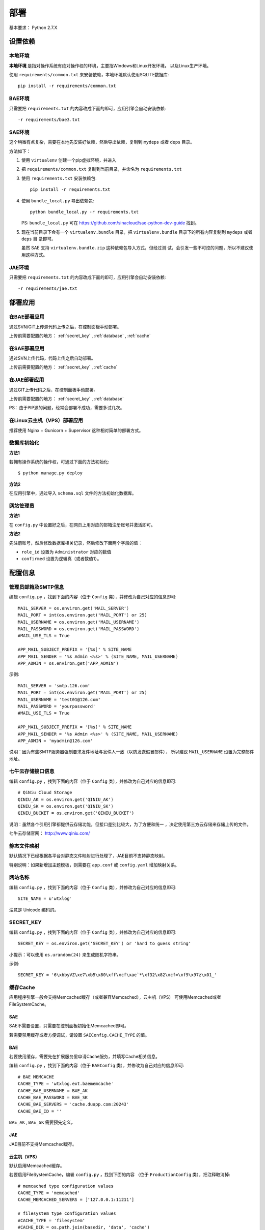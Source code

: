 部署
====

基本要求： Python 2.7.X

设置依赖
--------

本地环境
++++++++

**本地环境** 是指对操作系统有绝对操作权的环境，主要指Windows和Linux开发环境，
以及Linux生产环境。

使用 ``requirements/common.txt`` 来安装依赖，本地环境默认使用SQLITE数据库::

    pip install -r requirements/common.txt

BAE环境
+++++++

只需要把 ``requirements.txt`` 的内容改成下面的即可，应用引擎会自动安装依赖::

    -r requirements/bae3.txt

SAE环境
+++++++

这个稍微有点复杂，需要在本地先安装好依赖，然后导出依赖，复制到 ``mydeps`` 
或者 ``deps`` 目录。

方法如下：

(1) 使用 ``virtualenv`` 创建一个pip虚拟环境，并进入

(2) 把 ``requirements/common.txt`` 复制到当前目录，并命名为 ``requirements.txt``

(3) 使用 ``requirements.txt`` 安装依赖包::

        pip install -r requirements.txt

(4) 使用 ``bundle_local.py`` 导出依赖包::

        python bundle_local.py -r requirements.txt

    PS: ``bundle_local.py`` 可在 https://github.com/sinacloud/sae-python-dev-guide 找到。

(5) 现在当前目录下会有一个 ``virtualenv.bundle`` 目录，把
    ``virtualenv.bundle`` 目录下的所有内容复制到 ``mydeps`` 或者 ``deps`` 目
    录即可。

    虽然 SAE 支持 ``virtualenv.bundle.zip`` 这种依赖包导入方式，但经过测
    试，会引发一些不可控的问题，所以不建议使用这种方式。

JAE环境
+++++++

只需要把 ``requirements.txt`` 的内容改成下面的即可，应用引擎会自动安装依赖::

    -r requirements/jae.txt


部署应用
--------

在BAE部署应用
+++++++++++++

通过SVN/GIT上传源代码上传之后，在控制面板手动部署。

上传前需要配置的地方： :ref:`secret_key` , :ref:`database` , :ref:`cache`

在SAE部署应用
+++++++++++++

通过SVN上传代码，代码上传之后自动部署。

上传前需要配置的地方： :ref:`secret_key` , :ref:`cache`

在JAE部署应用
+++++++++++++

通过GIT上传代码之后，在控制面板手动部署。

上传前需要配置的地方： :ref:`secret_key` , :ref:`database`

PS：由于PIP源的问题，经常会部署不成功，需要多试几次。

在Linux云主机（VPS）部署应用
++++++++++++++++++++++++++++

推荐使用 Nginx + Gunicorn + Supervisor 这种相对简单的部署方式。

数据库初始化
++++++++++++

**方法1**

若拥有操作系统的操作权，可通过下面的方法初始化::

    $ python manage.py deploy

**方法2**

在应用引擎中，通过导入 ``schema.sql`` 文件的方法初始化数据库。

网站管理员
++++++++++

**方法1**

在 ``config.py`` 中设置好之后，在网页上用对应的邮箱注册账号并激活即可。

**方法2**

先注册账号，然后修改数据库相关记录，然后修改下面两个字段的值：

* ``role_id`` 设置为 ``Administrator`` 对应的数值
* ``confirmed`` 设置为逻辑真（或者数值1）。


配置信息
--------

管理员邮箱及SMTP信息
++++++++++++++++++++++++

编辑 ``config.py`` ，找到下面的内容（位于 ``Config`` 类），并修改为自己对应的信息即可::

    MAIL_SERVER = os.environ.get('MAIL_SERVER')
    MAIL_PORT = int(os.environ.get('MAIL_PORT') or 25)
    MAIL_USERNAME = os.environ.get('MAIL_USERNAME')
    MAIL_PASSWORD = os.environ.get('MAIL_PASSWORD')
    #MAIL_USE_TLS = True

    APP_MAIL_SUBJECT_PREFIX = '[%s]' % SITE_NAME
    APP_MAIL_SENDER = '%s Admin <%s>' % (SITE_NAME, MAIL_USERNAME)
    APP_ADMIN = os.environ.get('APP_ADMIN')

示例::

    MAIL_SERVER = 'smtp.126.com'
    MAIL_PORT = int(os.environ.get('MAIL_PORT') or 25)
    MAIL_USERNAME = 'test01@126.com'
    MAIL_PASSWORD = 'yourpassword'
    #MAIL_USE_TLS = True

    APP_MAIL_SUBJECT_PREFIX = '[%s]' % SITE_NAME
    APP_MAIL_SENDER = '%s Admin <%s>' % (SITE_NAME, MAIL_USERNAME)
    APP_ADMIN = 'myadmin@126.com'

说明：因为有些SMTP服务器强制要求发件地址与发件人一致（以防发送假冒邮件），
所以建议 ``MAIL_USERNAME`` 设置为完整邮件地址。

七牛云存储接口信息
++++++++++++++++++

编辑 ``config.py`` ，找到下面的内容（位于 ``Config`` 类），并修改为自己对应的信息即可::

    # QiNiu Cloud Storage
    QINIU_AK = os.environ.get('QINIU_AK')
    QINIU_SK = os.environ.get('QINIU_SK')
    QINIU_BUCKET = os.environ.get('QINIU_BUCKET')

说明：虽然各个引用引擎都提供云存储功能，但接口差别比较大，为了方便和统一
，决定使用第三方云存储来存储上传的文件。

七牛云存储官网： http://www.qiniu.com/

静态文件映射
++++++++++++

默认情况下已经根据各平台对静态文件映射进行处理了，JAE目前不支持静态映射。

特别说明：如果新增加主题模板，则需要在 ``app.conf`` 或 ``config.yaml`` 增加映射关系。

网站名称
++++++++++++

编辑 ``config.py`` ，找到下面的内容（位于 ``Config`` 类），并修改为自己对应的信息即可::

    SITE_NAME = u'wtxlog'

注意是 Unicode 编码的。

.. _secret_key:

SECRET_KEY
++++++++++

编辑 ``config.py`` ，找到下面的内容（位于 ``Config`` 类），并修改为自己对应的信息即可::

    SECRET_KEY = os.environ.get('SECRET_KEY') or 'hard to guess string'

小提示：可以使用 ``os.urandom(24)`` 来生成随机字符串。

示例::

    SECRET_KEY = '6\xbbyVZ\xe7\xb5\x80\xff\xcf\xae`*\xf32\x82\xcf=\xf9\x97z\x01_'

.. _cache:

缓存Cache
+++++++++

应用程序引擎一般会支持Memcached缓存（或者兼容Memcached），云主机（VPS）
可使用Memcached或者FileSystemCache。

SAE
~~~

SAE不需要设置，只需要在控制面板初始化Memcached即可。

若需要禁用缓存或者方便调试，请设置 ``SAEConfig.CACHE_TYPE`` 的值。

BAE
~~~

若要使用缓存，需要先在扩展服务里申请Cache服务，并填写Cache相关信息。

编辑 ``config.py`` ，找到下面的内容（位于 ``BAEConfig`` 类），并修改为自己对应的信息即可::

    # BAE MEMCACHE
    CACHE_TYPE = 'wtxlog.ext.baememcache'
    CACHE_BAE_USERNAME = BAE_AK
    CACHE_BAE_PASSWORD = BAE_SK
    CACHE_BAE_SERVERS = 'cache.duapp.com:20243'
    CACHE_BAE_ID = ''


``BAE_AK`` ,  ``BAE_SK`` 需要预先定义。

JAE
~~~

JAE目前不支持Memcached缓存。

云主机（VPS）
~~~~~~~~~~~~~

默认启用Memcached缓存。

若要启用FileSystemCache，编辑 ``config.py`` ，找到下面的内容
（位于 ``ProductionConfig`` 类），把注释取消掉::

    # memcached type configuration values
    CACHE_TYPE = 'memcached'
    CACHE_MEMCACHED_SERVERS = ['127.0.0.1:11211']

    # filesystem type configuration values
    #CACHE_TYPE = 'filesystem'
    #CACHE_DIR = os.path.join(basedir, 'data', 'cache')


.. _database:

数据库配置
++++++++++

本地环境或者虚拟机可以使用SQLITE数据库，但BAE,SAE,JAE目前只能使用MySQL数据库。

BAE
~~~

编辑 ``config.py`` ，找到下面的内容（位于 ``BAEConfig`` 类中），并修改为自己对应的信息即可::

    # mysql config
    MYSQL_USER = BAE_AK
    MYSQL_PASS = BAE_SK
    MYSQL_HOST = 'sqld.duapp.com'
    MYSQL_PORT = '4050'
    MYSQL_DB = ''

``BAE_AK`` ,  ``BAE_SK`` 需要预先定义。

SAE
~~~

SAE环境数据库信息可以通过应用引擎常量获取，无需手动设置。

JAE
~~~

编辑 ``config.py`` ，找到下面的内容（位于 ``JAEConfig`` 类中），并修改为自己对应的信息即可::

    # mysql config
    MYSQL_USER = ''
    MYSQL_PASS = ''
    MYSQL_HOST = ''
    MYSQL_PORT = ''
    MYSQL_DB = ''

网站图标 favicon.ico
++++++++++++++++++++++++

``favicon.ico`` 默认路径为 ``wtxlog/static/favicon.ico`` ，若有需要，直接替换即可。
建议尺寸16x16或者32x32。


